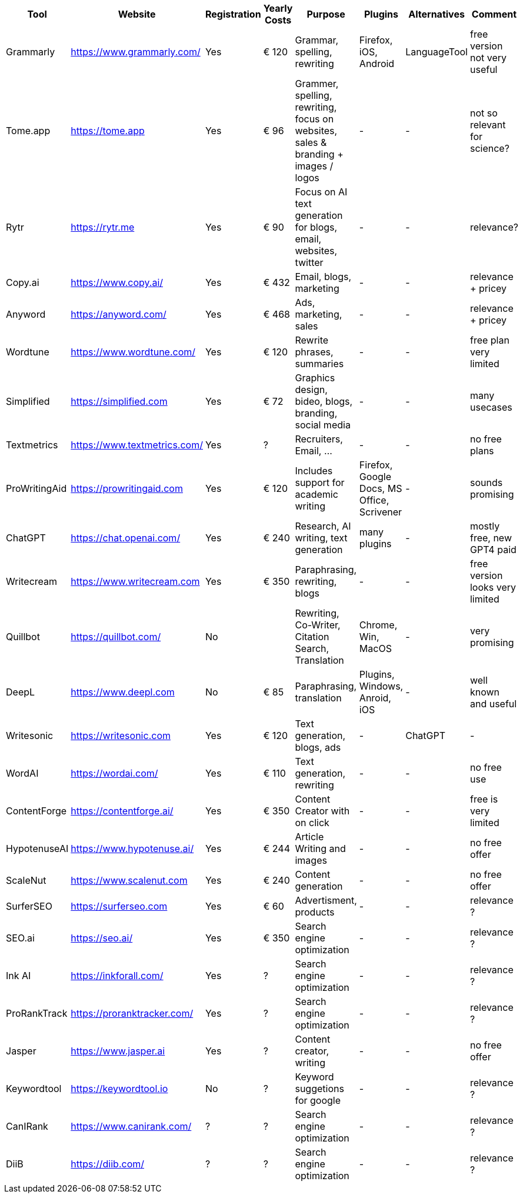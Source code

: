 |===
| Tool | Website | Registration | Yearly Costs | Purpose | Plugins | Alternatives | Comment

| Grammarly     | https://www.grammarly.com/   | Yes | € 120 | Grammar, spelling, rewriting | Firefox, iOS, Android | LanguageTool | free version not very useful
| Tome.app      | https://tome.app             | Yes | € 96  | Grammer, spelling, rewriting, focus on websites, sales & branding + images / logos | - | - | not so relevant for science?
| Rytr          | https://rytr.me              | Yes | € 90  | Focus on AI text generation for blogs, email, websites, twitter | - | - | relevance?
| Copy.ai       | https://www.copy.ai/         | Yes | € 432 | Email, blogs, marketing | - | - | relevance + pricey
| Anyword       | https://anyword.com/         | Yes | € 468 | Ads, marketing, sales | - | - | relevance + pricey
| Wordtune      | https://www.wordtune.com/    | Yes | € 120 | Rewrite phrases, summaries | - | - | free plan very limited
| Simplified    | https://simplified.com       | Yes | € 72  | Graphics design, bideo, blogs, branding, social media| - | - | many usecases
| Textmetrics   | https://www.textmetrics.com/ | Yes | ?     | Recruiters, Email, ... | - | - | no free plans
| ProWritingAid | https://prowritingaid.com    | Yes | € 120 | Includes support for academic writing | Firefox, Google Docs, MS Office, Scrivener | - | sounds promising
| ChatGPT       | https://chat.openai.com/     | Yes | € 240 | Research, AI writing, text generation | many plugins | - | mostly free, new GPT4 paid
| Writecream    | https://www.writecream.com   | Yes | € 350 | Paraphrasing, rewriting, blogs | - | - | free version looks very limited
| Quillbot      | https://quillbot.com/        | No  |       | Rewriting, Co-Writer, Citation Search, Translation | Chrome, Win, MacOS | - | very promising
| DeepL         | https://www.deepl.com        | No  | € 85  | Paraphrasing, translation | Plugins, Windows, Anroid, iOS | - | well known and useful
| Writesonic    | https://writesonic.com       | Yes | € 120 | Text generation, blogs, ads | - | ChatGPT | -
| WordAI        | https://wordai.com/          | Yes | € 110 | Text generation, rewriting | - | - | no free use
| ContentForge  | https://contentforge.ai/     | Yes | € 350 | Content Creator +with on click+ | - | - | free is very limited
| HypotenuseAI  | https://www.hypotenuse.ai/   | Yes | € 244 | Article Writing and images | - | - | no free offer
| ScaleNut      | https://www.scalenut.com     | Yes | € 240 | Content generation | - | - | no free offer
| SurferSEO     | https://surferseo.com        | Yes | € 60  | Advertisment, products | - | - | relevance ?
| SEO.ai        | https://seo.ai/              | Yes | € 350 | Search engine optimization | - | - | relevance ?
| Ink AI        | https://inkforall.com/       | Yes | ?     | Search engine optimization | - | - | relevance ?
| ProRankTrack  | https://proranktracker.com/  | Yes | ?     | Search engine optimization | - | - | relevance ?
| Jasper        | https://www.jasper.ai        | Yes | ?     | Content creator, writing   | - | - | no free offer
| Keywordtool   | https://keywordtool.io       | No  | ?     | Keyword suggetions for google | - | - | relevance ?
| CanIRank      | https://www.canirank.com/    | ?   | ?     | Search engine optimization | - | - | relevance ?
| DiiB          | https://diib.com/            | ?   | ?     | Search engine optimization | - | - | relevance ?
 
|=== 
